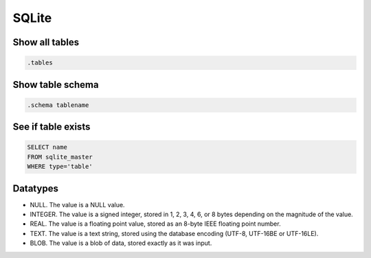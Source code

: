 SQLite
------

Show all tables
==============================
.. code-block:: sqlite

 .tables

Show table schema
==============================
.. code-block:: sqlite

 .schema tablename

See if table exists
==============================
.. code-block:: sqlite

 SELECT name 
 FROM sqlite_master
 WHERE type='table'

Datatypes
=========
* NULL. The value is a NULL value.
* INTEGER. The value is a signed integer, stored in 1, 2, 3, 4, 6, or 8 bytes depending on the magnitude of the value.
* REAL. The value is a floating point value, stored as an 8-byte IEEE floating point number.
* TEXT. The value is a text string, stored using the database encoding (UTF-8, UTF-16BE or UTF-16LE).
* BLOB. The value is a blob of data, stored exactly as it was input.
